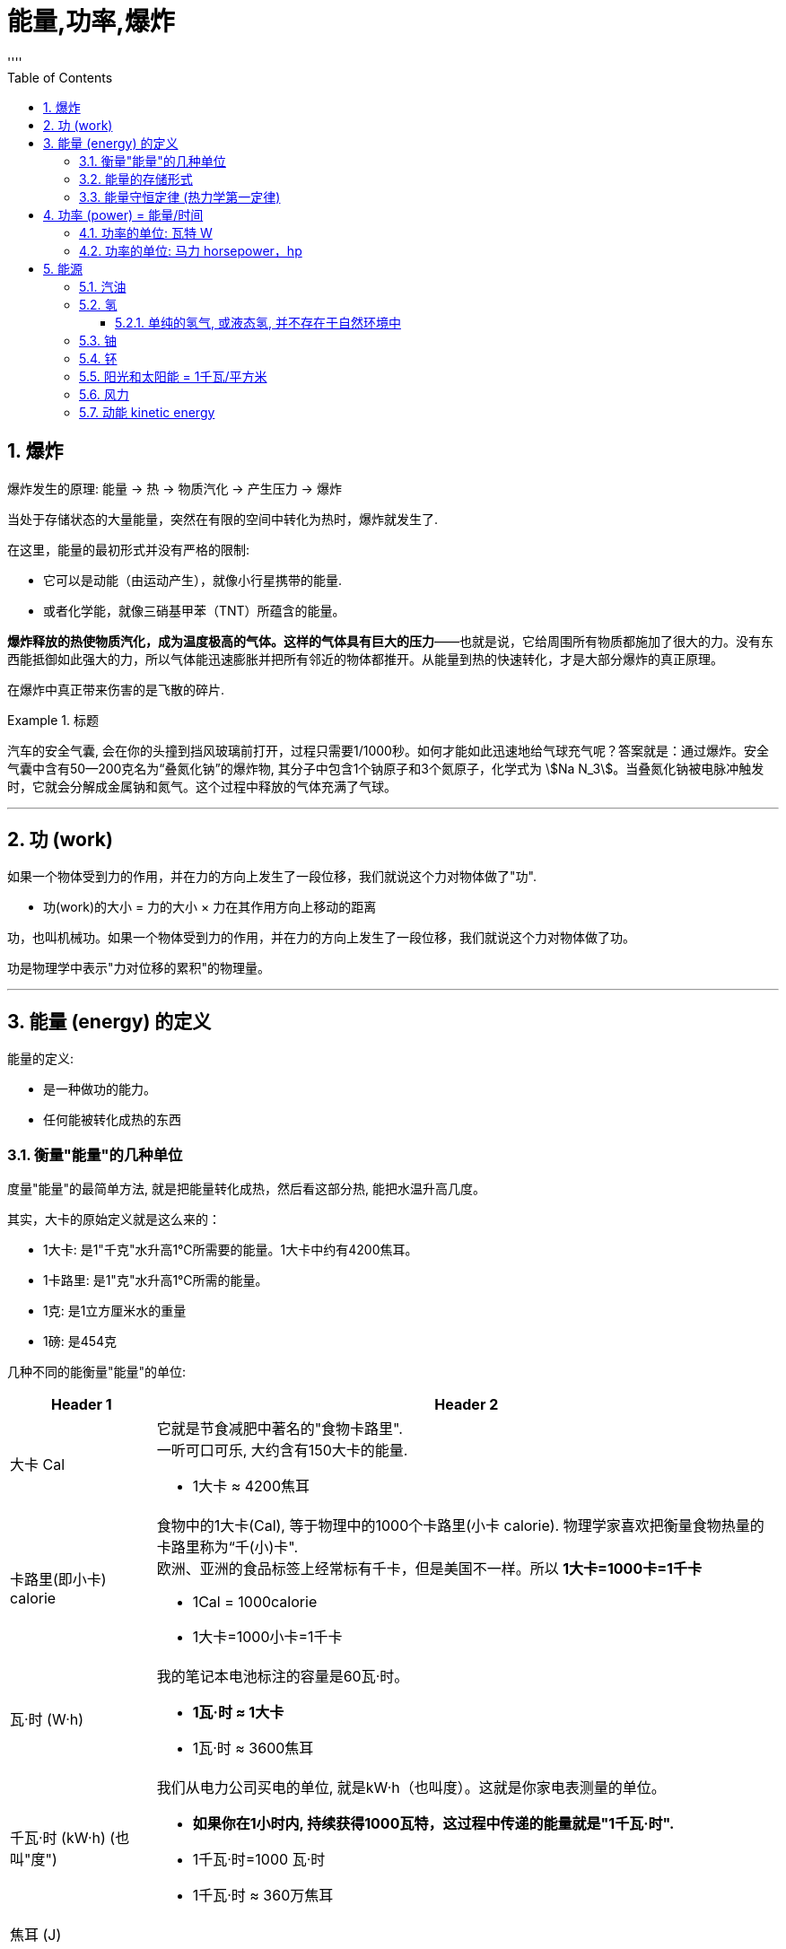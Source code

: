 
= 能量,功率,爆炸
:sectnums:
:toclevels: 3
:toc: left
''''






== 爆炸

爆炸发生的原理: 能量 -> 热 -> 物质汽化 -> 产生压力 -> 爆炸

当处于存储状态的大量能量，突然在有限的空间中转化为热时，爆炸就发生了.


在这里，能量的最初形式并没有严格的限制:

- 它可以是动能（由运动产生），就像小行星携带的能量.
- 或者化学能，就像三硝基甲苯（TNT）所蕴含的能量。

*爆炸释放的热使物质汽化，成为温度极高的气体。这样的气体具有巨大的压力*——也就是说，它给周围所有物质都施加了很大的力。没有东西能抵御如此强大的力，所以气体能迅速膨胀并把所有邻近的物体都推开。从能量到热的快速转化，才是大部分爆炸的真正原理。


在爆炸中真正带来伤害的是飞散的碎片.


.标题
====
汽车的安全气囊, 会在你的头撞到挡风玻璃前打开，过程只需要1/1000秒。如何才能如此迅速地给气球充气呢？答案就是：通过爆炸。安全气囊中含有50—200克名为“叠氮化钠”的爆炸物, 其分子中包含1个钠原子和3个氮原子，化学式为 stem:[Na N_3]。当叠氮化钠被电脉冲触发时，它就会分解成金属钠和氮气。这个过程中释放的气体充满了气球。
====


'''

== 功 (work)

如果一个物体受到力的作用，并在力的方向上发生了一段位移，我们就说这个力对物体做了"功".

- 功(work)的大小 = 力的大小 × 力在其作用方向上移动的距离

功，也叫机械功。如果一个物体受到力的作用，并在力的方向上发生了一段位移，我们就说这个力对物体做了功。

功是物理学中表示"力对位移的累积"的物理量。


'''

== 能量 (energy) 的定义

.能量的定义:

- 是一种做功的能力。
- 任何能被转化成热的东西


=== 衡量"能量"的几种单位

度量"能量"的最简单方法, 就是把能量转化成热，然后看这部分热, 能把水温升高几度。

其实，大卡的原始定义就是这么来的：

- 1大卡: 是1"千克"水升高1℃所需要的能量。1大卡中约有4200焦耳。
- 1卡路里: 是1"克"水升高1℃所需的能量。



- 1克: 是1立方厘米水的重量

- 1磅: 是454克

几种不同的能衡量"能量"的单位:
[options="autowidth"  cols="1a,1a"]
|===
|Header 1 |Header 2

|大卡 Cal
|它就是节食减肥中著名的"食物卡路里". +
一听可口可乐, 大约含有150大卡的能量.

- 1大卡 ≈ 4200焦耳

|卡路里(即小卡) calorie
|食物中的1大卡(Cal), 等于物理中的1000个卡路里(小卡 calorie). 物理学家喜欢把衡量食物热量的卡路里称为“千(小)卡".  +
欧洲、亚洲的食品标签上经常标有千卡，但是美国不一样。所以 *1大卡=1000卡=1千卡*

- 1Cal = 1000calorie
- 1大卡=1000小卡=1千卡

|瓦·时 (W·h)
|我的笔记本电池标注的容量是60瓦·时。 +

- *1瓦·时 ≈ 1大卡*
- 1瓦·时 ≈  3600焦耳

|千瓦·时 (kW·h) (也叫"度")
|我们从电力公司买电的单位, 就是kW·h（也叫度）。这就是你家电表测量的单位。

- *如果你在1小时内, 持续获得1000瓦特，这过程中传递的能量就是"1千瓦·时".*
- 1千瓦·时=1000 瓦·时
- 1千瓦·时 ≈  360万焦耳

|焦耳 (J)
|
|===



=== 能量的存储形式

所有能量都是能量，无论名字叫什么.

[options="autowidth"]
|===
|Header 1 |Header 2

|动能:
|飞行的子弹或小行星的能量, 被称为运动能量, 或动能。

|储能 / 势能:
|如, 存储在被压缩的弹簧中的能量.  +
势能是一种被储藏起来的能量，就像被储藏起来的食物仍是食物.

|核能:
|*核能也是一种被储藏起来的能量，它把原子核的各个部分融为一体. 当原子核破裂时，这种能量就会被释放出来。*

|引力能 (gravitational energy):
|当物体处于较高的高度时, 就会具有"引力能". 当物体下落时，这种能量就会转化为"动能".

|热:
|物体中的热, 也是能量的一种形式。所有这些能量都可以用大卡或焦耳来度量. +
在微观层面, 热是由分子振动产生的动能. +

*普通物体的热中蕴含着巨大的能量。遗憾的是，通常我们没有办法把这些能量提取出来做有用"功"。*
|===





=== 能量守恒定律 (热力学第一定律)

能量守恒定律(Law of conservation of energy):

- 能量既不会凭空产生，也不会凭空消失，它只会从一种形式转化为另一种形式，或者从一个物体转移到其它物体，而能量的总量保持不变。
- 也可以表述为：一个系统的总能量的改变, 只能等于传入或者传出该系统的能量的多少。总能量为系统的机械能、内能（热能）及除机械能和内能以外的任何形式能量的总和。 如果一个系统处于孤立环境，即不可能有能量或质量传入或传出系统。对于此情形，能量守恒定律表述为：“孤立系统的总能量保持不变。”

.标题
====
根据热力学第一定律可以设想: 要制造一种机器，它既不靠外界供给能量，本身也不减少能量，却不断地对外做功而不消耗能量。人们把这种假想的机器称为第一类永动机。因为对外界做功就必须消耗能量，不消耗能量就无法对外界做功，因此第一定律也可以表达为“第一类永动机是不可能造成的”。
====

*热力学第一定律指出，任何看似消失的能量都没有真的消失，通常只是转化成了热。*

.标题
====
当TNT或火药中的"化学能", 突然转化为"热能"时，产生的气体温度极高，这些气体迅速膨胀, 并把子弹推出枪管。
接着，气体失去了一部分能量（冷却了下来），这部分能量成为子弹的动能。

当一颗子弹击中目标并停下后，一部分"动能", 转移到了被击中的物体上（将其撕裂），余下的则转化成"热能"。（目标和子弹在彼此碰撞时, 都会变得更热一些。）

值得一提的是，*把所有这些能量加起来，总量是相同的。*"化学能"虽然被转化为"热能"和"动能"，但是开枪产生的大卡（或焦耳）, 与储存在火药中的能量, 是等量的。这就是物理中“能量守恒”的含义。
====

这是物理学中最有用的定律之一，对需要进行物理和工程计算的人来说尤为宝贵。使用这个原理，物理学家可以计算出子弹离枪时的速度，我们则能够计算出物体跌落时的速度。

**把化学能变成热很简单，可是要把它转化回来就很难了。**当有人告诉你要节约能源时，他所说的意思其实是“节约有用的能源”。*最有用的能量是"化学能"（比如汽油的能量）以及"势能"（比如即将经过水坝并用来发电的水携带的能量）。最没用的能量形式就是"热能"*，尽管有一些（但不是全部）热能可以被转化为有用的形式。

**由于能量是守恒的，所以整个能源产业, 实际上从来没有生产或生成过能量. 而只是把能量, 从一种形式转化为另一种形式. 然后再把这种形式的能量, 从一个地点搬运到另一个地点。**虽然如此，但是大家还是习惯于把这个过程称为“发电”。

.标题
====
能量最初的来源, 可能是化学品（油、天然气或煤）或者核物质（铀）。在发电厂中，能量被转化为热，而热会使水沸腾，从而产生热压缩蒸汽。膨胀的蒸汽会推动一系列名为“涡轮”的叶片。这些叶片会转动发电机的曲柄。这些设备会把机械的旋转运动, 转化为电流，也就是在金属中流动的电子。

电能的主要优势在于: 它能轻轻松松地传输到几千千米以外，只要有金属缆线，就能通到你家。

在一家发电厂中，不是所有的燃料能量都被转化成了电，事实上，约2/3的能量转化成了热，并就此流失。这是因为蒸汽没有完全冷却，而且很多热量都被释放到了周围环境中。有时这些热量被用来为周围的建筑供暖。在这种情况下，发电厂就是在“热电联产”，同时生产电力和有用的热。
====

'''

== 功率 (power) = 能量/时间

功率（power）的定义是: 每秒使用的能量. 它是指"能量释放的速率".

- 功率 = 能量/时间

在日常用法中，"功率"和"能量"这两个词经常可以相互替换。但是当准确地使用这些词时，我们可以说，TNT的价值就在于: **虽然每克的能量, 比巧克力薄片曲奇小，但是它具有更大的"功率"（因为它能把有限的能量, 在几百万分之一秒的时间内, 转化成热）。**当然，TNT不能长时间地输出这样的功率，因为它的能量会用尽。

功率是能量转移的速率。当1克TNT, 在百万分之一秒内释放了0.651大卡时，其功率记为651000大卡/秒。

虽然功率可以用"大卡/秒"来度量，但是另外两种单位更常用: 瓦特（1焦耳/秒）和马力。


==== 功率的单位: 瓦特 W

瓦特的定义是每秒1焦耳.

- 1W=1瓦特 watt =1焦耳/秒
- 1kW=1千瓦(kW) kilowatt=1000焦耳/秒


千瓦（kilowatt）经常被缩写为kW，W之所以大写是因为瓦特是一个人的名字，但是瓦特（watt）通常都不用大写首字母。 +
同样的逻辑也被应用在了千焦（kilojoule）上，它的缩写为kJ。

==== 功率的单位: 马力 horsepower，hp

原始定义是一匹马一般能输出的功率，即马每秒钟做的功。

- 1马力=0.18大卡/秒
-  1马力≈746瓦特

通常汽车能输出50—400马力。

'''

== 能源

=== 汽油

每克汽油所含的能量明显高于曲奇、黄油、酒精或煤炭。这也是汽油能成为燃料的原因。

image:img/0001.jpg[,]

汽油通过与氧气结合, 来释放能量（转化为热），所以它必须与空气充分混合。燃烧发生在汽缸中. 燃烧释放的能量推动活塞, 这就是推动汽车车轮的动力。所以, 内“燃”机也可以被看成一台内“爆”机。车内的消声器的作用, 就是确保车里的爆炸声能够减弱。

但是, *汽油的能量只有20%用在了车轮上，剩下的80%则以发热的形式浪费掉了。*



=== 氢

每克氢气的化学能, 比汽油高1.6倍. 即氢气的能量相当于汽油的2.6倍.

氢经济的主要技术难题在于: 氢气的密度很小。即使在液化之后，它的密度也只有0.071克/平方厘米，是汽油密度的1/10. 另外，氢气的能量相当于汽油的2.6倍，约等于3倍。把这些都考虑进来，我们就会发现，*液态氢只能存储同等体积汽油所含能量的0.071×2.6=0.18倍，大概是1/5。*

不过, 氢燃料的使用效率比汽油要高.

记住：液态氢的能量约为：

- 同等重量汽油的3倍
- 同等体积汽油的1/5

液态氢的储存是十分危险的，因为在加热情况下, 它的体积能扩大1000倍。

液态氢应用的一个技术难点在于， 它的沸点是-423 ℉（-253℃）。这就意味着它必须用特制的保温瓶（准确名称是杜瓦瓶 Dewars）来运输。如若不然，就得让氢气和别的物质产生物理或化学反应，结合成室温下便于运输的产物.

杜瓦瓶（Dewars）也叫保温瓶，是储藏液态气体、低温研究, 和晶体元件保护的一种容器。


==== 单纯的氢气, 或液态氢, 并不存在于自然环境中

水和化石燃料（碳氢化合物）中有很多氢，但是没有“自由”的氢，也就是氢分子H2. +
要得到"氢", 我们只能自己造，也就是从水或碳氢化合物中, 人为释放出氢.

氢气只有两种获取方式:

[options="autowidth"]
|===
|Header 1 |Header 2

|方法1: 电解水
|

|方法2: 让化石燃料（甲烷或煤）和水, 发生反应，从而产生氢气和一氧化碳。
|甲烷的化学式是CH4，它的分子中含有1个碳原子和4个氢原子。把甲烷和水加热到高温时，甲烷中的氢就释放出来，同时还会产生二氧化碳。但是, 二氧化碳是一种污染物.
|===


=== 铀

每1克铀-235, 可以释放出相当于等量汽油200万倍的能量.

对同等重量的燃料来说，核反应能释放出约为化学反应（食物反应）几百万倍的能量。


=== 钚

钚原子（与"铀-235"类似的放射元素"钚-239"）是另一种能释放如此巨大能量的原子。

=== 阳光和太阳能 = 1千瓦/平方米

阳光可以输出的功率, 约为1千瓦/平方米。

阳光, 所有这些能量, 都以光的形式存在。当光照在物体表面时，有一些会被反射走（这就是你能看见它的原因），而另一些则被转化成了热（使表面变热）。

*一块便宜的太阳能电池，只能转化15%的功率，也就是每平方米的功率约为150瓦。剩下的能量被转化成"热", 或者被反射走了。*  +
**更贵的太阳能电池（比如人造卫星上用的那种）的效率约为40%，**可以将每平方米太阳能转换为400瓦电。

.标题
====
假设你家每平方米的地板上, 都放着一个1千瓦的钨丝灯泡，那么你家会像阳光普照时一样明亮吗？注意: 瓦特不是亮度单位，而是每秒传输能量的单位。在阳光中，所有能量都以光这种形式存在。但对电灯泡来说，大部分能量都变成了热。
====


=== 风力

地球表面的各个部分, 在吸收太阳能时受热不均，就产生风。归根结底，风能的来源还是太阳能，因为正是温度的差异驱动了风。

风力发电设备更常用的名字是"风力涡轮机".



=== 动能 kinetic energy

物体由于运动而具有的能量，称为物体的"动能". +

化学能的大小通常必须通过测量（而非计算）得到，而动能则不同. 动能有个简单的方程：

\begin{align}
E = \frac{1} {2}  m  v^2
\end{align}

image:img/0002.png[,]

速度v的单位必须是米/秒，而质量m的单位是千克，这样能量E的单位就是焦耳了。

*从公式可知, 物体的"动能E", 与其"质量m"成正比, 与其"速度v"成正比.* +
或换言之: 质量相同的物体，运动速度越大，它的动能越大; 运动速度相同的物体，质量越大，具有的动能就越大.

- "动能E"和"物体的质量m"成正比: 以相同速度行驶时，一辆重2吨的车的动能，是一辆重1吨车的2倍。
- *物体的动能, 和其"速度v的平方"成正比: 如果你把车速提至2倍，你就会获得原来4倍(=1 * 2^2)的动能。* 如果速度达到3倍，动能就会达到9倍(= 1* 3^2)。

.标题
====
image:img/0003.png[,]
====

.标题
====
一克质量的石头, 要移动得多快，它的"动能"才能赶上同等质量TNT的化学能？ +
1克TNT炸药的能量是2700焦耳。

image:img/0004.png[,]
====


.标题
====
灭绝恐龙的那颗陨石的动能, 能量全都转变成了热，而热造成了巨大的爆炸。


====


动能具有瞬时性，在某一时刻，物体具有一定的速度，也具有一定的动能，动能是状态量.

动能方程, 和爱因斯坦著名的质能方程 stem:[ E=m c^2 ]  有些类似。在质能方程中，c是真空中的光速.



109
